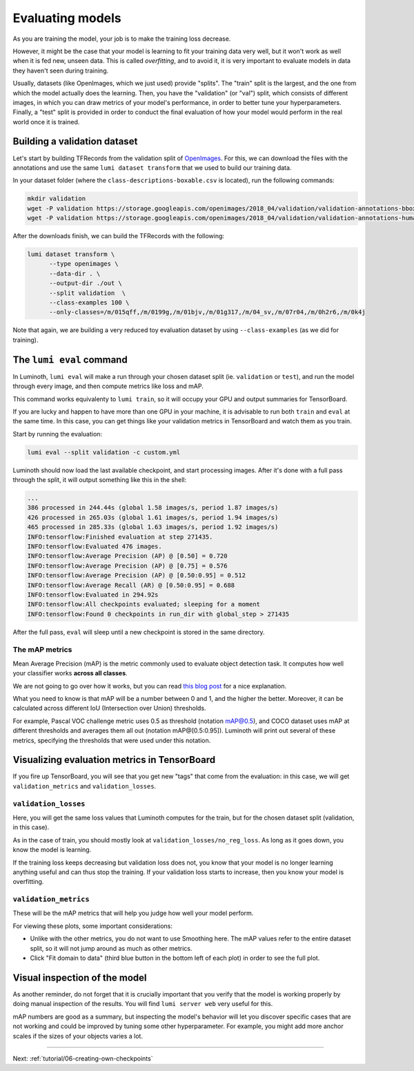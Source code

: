 .. _tutorial/05-evaluating-models:

Evaluating models
=================

As you are training the model, your job is to make the training loss decrease.

However, it might be the case that your model is learning to fit your training data very
well, but it won't work as well when it is fed new, unseen data. This is called
*overfitting*, and to avoid it, it is very important to evaluate models in data they
haven't seen during training.

Usually, datasets (like OpenImages, which we just used) provide "splits". The "train"
split is the largest, and the one from which the model actually does the learning. Then,
you have the "validation" (or "val") split, which consists of different images, in which
you can draw metrics of your model's performance, in order to better tune your
hyperparameters. Finally, a "test" split is provided in order to conduct the final
evaluation of how your model would perform in the real world once it is trained.

Building a validation dataset
-----------------------------

Let's start by building TFRecords from the validation split of `OpenImages
<https://storage.googleapis.com/openimages/web/download.html>`_. For this, we can download
the files with the annotations and use the same ``lumi dataset transform`` that we used to
build our training data.

In your dataset folder (where the ``class-descriptions-boxable.csv`` is located), run the
following commands:

.. code-block:: bash

   mkdir validation
   wget -P validation https://storage.googleapis.com/openimages/2018_04/validation/validation-annotations-bbox.csv
   wget -P validation https://storage.googleapis.com/openimages/2018_04/validation/validation-annotations-human-imagelabels-boxable.csv

After the downloads finish, we can build the TFRecords with the following:

.. code-block:: bash

   lumi dataset transform \
         --type openimages \
         --data-dir . \
         --output-dir ./out \
         --split validation  \
         --class-examples 100 \
         --only-classes=/m/015qff,/m/0199g,/m/01bjv,/m/01g317,/m/04_sv,/m/07r04,/m/0h2r6,/m/0k4j

Note that again, we are building a very reduced toy evaluation dataset by using
``--class-examples`` (as we did for training).

The ``lumi eval`` command
-----------------------------

In Luminoth, ``lumi eval`` will make a run through your chosen dataset split (ie.
``validation`` or ``test``), and run the model through every image, and then compute metrics
like loss and mAP.

This command works equivalenty to ``lumi train``, so it will occupy your GPU and output
summaries for TensorBoard.

If you are lucky and happen to have more than one GPU in your machine, it is advisable to
run both ``train`` and ``eval`` at the same time. In this case, you can get things like your
validation metrics in TensorBoard and watch them as you train.

Start by running the evaluation:

.. code-block:: bash

   lumi eval --split validation -c custom.yml

Luminoth should now load the last available checkpoint, and start processing images. After
it's done with a full pass through the split, it will output something like this in the
shell:

.. code-block:: text

    ...
    386 processed in 244.44s (global 1.58 images/s, period 1.87 images/s)
    426 processed in 265.03s (global 1.61 images/s, period 1.94 images/s)
    465 processed in 285.33s (global 1.63 images/s, period 1.92 images/s)
    INFO:tensorflow:Finished evaluation at step 271435.
    INFO:tensorflow:Evaluated 476 images.
    INFO:tensorflow:Average Precision (AP) @ [0.50] = 0.720
    INFO:tensorflow:Average Precision (AP) @ [0.75] = 0.576
    INFO:tensorflow:Average Precision (AP) @ [0.50:0.95] = 0.512
    INFO:tensorflow:Average Recall (AR) @ [0.50:0.95] = 0.688
    INFO:tensorflow:Evaluated in 294.92s
    INFO:tensorflow:All checkpoints evaluated; sleeping for a moment
    INFO:tensorflow:Found 0 checkpoints in run_dir with global_step > 271435

After the full pass, ``eval`` will sleep until a new checkpoint is stored in the same
directory.

The mAP metrics
^^^^^^^^^^^^^^^

Mean Average Precision (mAP) is the metric commonly used to evaluate object detection
task. It computes how well your classifier works **across all classes**.

We are not going to go over how it works, but you can read `this blog
post <https://medium.com/@jonathan_hui/map-mean-average-precision-for-object-detection-45c121a31173>`_
for a nice explanation.

What you need to know is that mAP will be a number between 0 and 1, and the higher the
better. Moreover, it can be calculated across different IoU (Intersection over Union)
thresholds.

For example, Pascal VOC challenge metric uses 0.5 as threshold (notation mAP@0.5), and
COCO dataset uses mAP at different thresholds and averages them all out (notation
mAP@[0.5:0.95]). Luminoth will print out several of these metrics, specifying the
thresholds that were used under this notation.

Visualizing evaluation metrics in TensorBoard
---------------------------------------------

If you fire up TensorBoard, you will see that you get new "tags" that come from the
evaluation: in this case, we will get ``validation_metrics`` and ``validation_losses``.

``validation_losses``
^^^^^^^^^^^^^^^^^^^^^^^^^

Here, you will get the same loss values that Luminoth computes for the train, but for the
chosen dataset split (validation, in this case).

As in the case of train, you should mostly look at ``validation_losses/no_reg_loss``. As
long as it goes down, you know the model is learning.

If the training loss keeps decreasing but validation loss does not, you know that your
model is no longer learning anything useful and can thus stop the training. If your
validation loss starts to increase, then you know your model is overfitting.

``validation_metrics``
^^^^^^^^^^^^^^^^^^^^^^^^^^

These will be the mAP metrics that will help you judge how well your model perform.

.. image:: images/05-evaluating-models/validation-metrics-tensorboard.png
   :alt: Validation metrics in TensorBoard

For viewing these plots, some important considerations:

* Unlike with the other metrics, you do not want to use Smoothing here. The mAP values
  refer to the entire dataset split, so it will not jump around as much as other metrics.
* Click "Fit domain to data" (third blue button in the bottom left of each plot) in order
  to see the full plot.

Visual inspection of the model
------------------------------

As another reminder, do not forget that it is crucially important that you verify that the
model is working properly by doing manual inspection of the results. You will find ``lumi
server web`` very useful for this.

.. image:: images/05-evaluating-models/lumi-server-web-result.jpg
   :alt: Screenshot of Luminoth web server

mAP numbers are good as a summary, but inspecting the model's behavior will let you
discover specific cases that are not working and could be improved by tuning some other
hyperparameter. For example, you might add more anchor scales if the sizes of your objects
varies a lot.

----

Next: :ref:`tutorial/06-creating-own-checkpoints`
